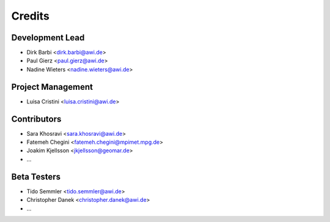 =======
Credits
=======

Development Lead
----------------

* Dirk Barbi <dirk.barbi@awi.de>
* Paul Gierz <paul.gierz@awi.de>
* Nadine Wieters <nadine.wieters@awi.de>

Project Management
------------------

* Luisa Cristini <luisa.cristini@awi.de>

Contributors
------------

* Sara Khosravi <sara.khosravi@awi.de>
* Fatemeh Chegini <fatemeh.chegini@mpimet.mpg.de>
* Joakim Kjellsson <jkjellsson@geomar.de>
* ...

Beta Testers
------------

* Tido Semmler <tido.semmler@awi.de>
* Christopher Danek <christopher.danek@awi.de>
* ...


